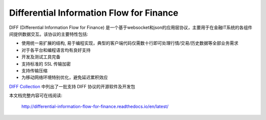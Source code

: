 Differential Information Flow for Finance
=====================================================================

DIFF (Differential Information Flow for Finance) 是一个基于websocket和json的应用层协议，主要用于在金融IT系统的各组件间提供数据交互。该协议的主要特性包括:

* 使用统一易扩展的结构, 易于编程实现，典型的客户端代码仅需数十行即可处理行情/交易/历史数据等全部业务需求
* 对于各平台和编程语言均有良好支持
* 开发及测试工具完备
* 支持标准的 SSL 传输加密
* 支持传输压缩
* 为移动网络环境特别优化，避免延迟累积效应

`DIFF Collection <https://shinnytech.github.io/>`_ 中列出了一批支持 DIFF 协议的开源软件及开发包


本文档完整内容可在线阅读:

  http://differential-information-flow-for-finance.readthedocs.io/en/latest/


